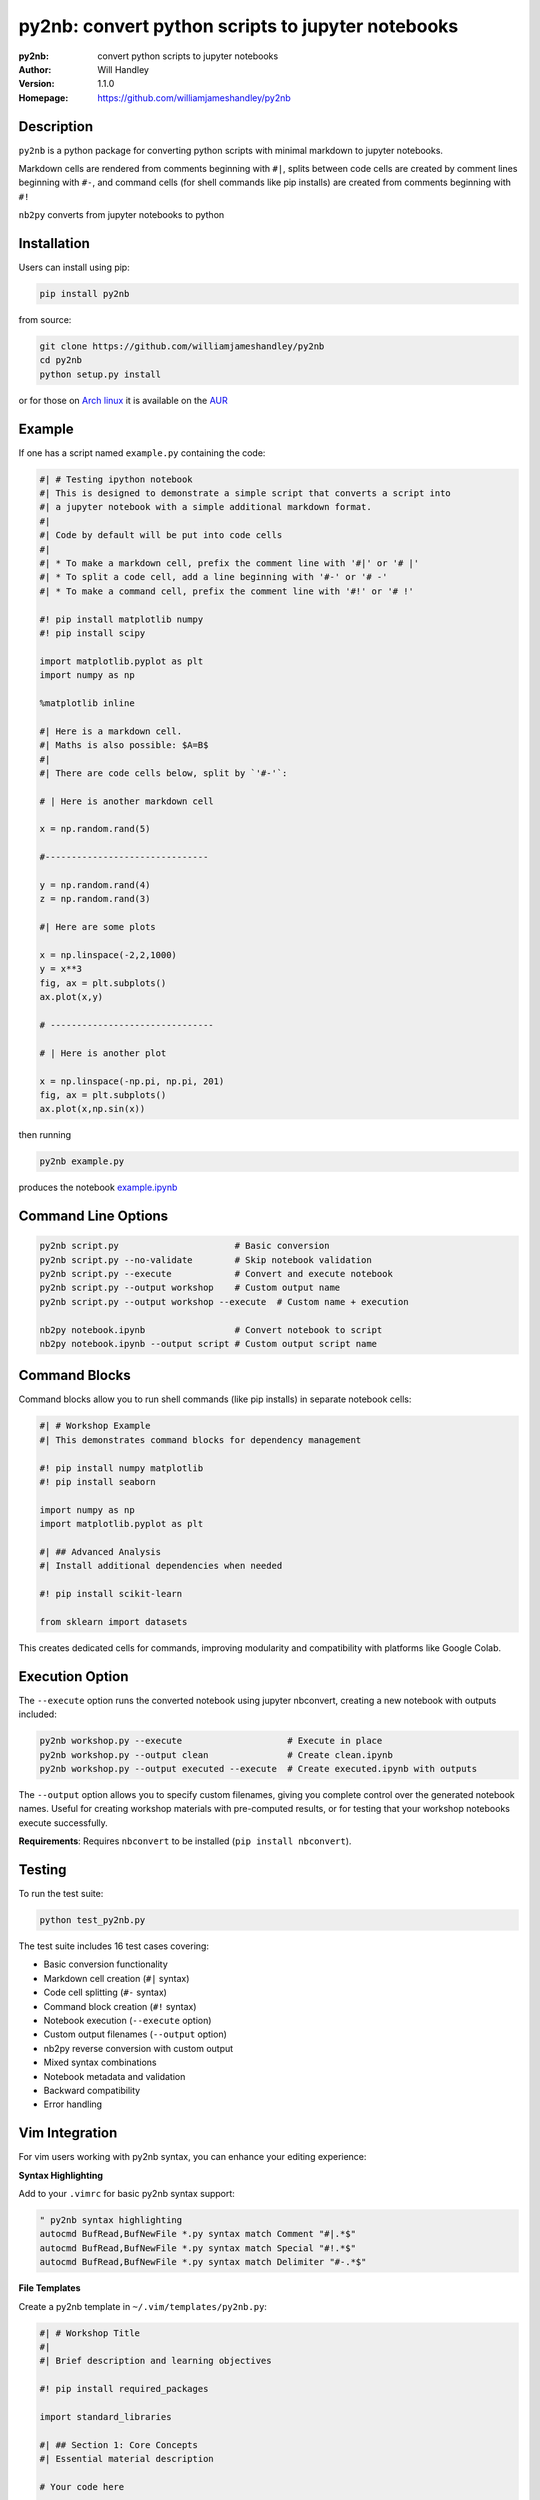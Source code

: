 ==================================================
py2nb: convert python scripts to jupyter notebooks
==================================================
:py2nb: convert python scripts to jupyter notebooks
:Author: Will Handley
:Version: 1.1.0
:Homepage: https://github.com/williamjameshandley/py2nb

.. image:: https://badge.fury.io/py/py2nb.svg
   :target: https://badge.fury.io/py/py2nb
   :alt: PyPi location

Description
===========

``py2nb`` is a python package for converting python scripts with minimal
markdown to jupyter notebooks.

Markdown cells are rendered from comments beginning with ``#|``, splits between
code cells are created by comment lines beginning with ``#-``, and command cells
(for shell commands like pip installs) are created from comments beginning with ``#!``

``nb2py`` converts from jupyter notebooks to python

Installation
============

Users can install using pip:

.. code:: bash

   pip install py2nb

from source:

.. code:: bash

   git clone https://github.com/williamjameshandley/py2nb
   cd py2nb
   python setup.py install

or for those on `Arch linux <https://www.archlinux.org/>`__ it is
available on the
`AUR <https://aur.archlinux.org/packages/python-py2nb/>`__

Example
=======

If one has a script named ``example.py`` containing the code:

.. code:: python

    #| # Testing ipython notebook
    #| This is designed to demonstrate a simple script that converts a script into
    #| a jupyter notebook with a simple additional markdown format.
    #|
    #| Code by default will be put into code cells
    #|
    #| * To make a markdown cell, prefix the comment line with '#|' or '# |'
    #| * To split a code cell, add a line beginning with '#-' or '# -'
    #| * To make a command cell, prefix the comment line with '#!' or '# !'

    #! pip install matplotlib numpy
    #! pip install scipy

    import matplotlib.pyplot as plt
    import numpy as np

    %matplotlib inline

    #| Here is a markdown cell.
    #| Maths is also possible: $A=B$
    #|
    #| There are code cells below, split by `'#-'`:

    # | Here is another markdown cell

    x = np.random.rand(5)

    #-------------------------------

    y = np.random.rand(4)
    z = np.random.rand(3)

    #| Here are some plots

    x = np.linspace(-2,2,1000)
    y = x**3
    fig, ax = plt.subplots()
    ax.plot(x,y)

    # -------------------------------

    # | Here is another plot

    x = np.linspace(-np.pi, np.pi, 201)
    fig, ax = plt.subplots()
    ax.plot(x,np.sin(x))


then running

.. code :: bash

   py2nb example.py

produces the notebook `example.ipynb <https://github.com/williamjameshandley/py2nb/blob/master/example.ipynb>`_

Command Line Options
====================

.. code:: bash

   py2nb script.py                      # Basic conversion
   py2nb script.py --no-validate        # Skip notebook validation  
   py2nb script.py --execute            # Convert and execute notebook
   py2nb script.py --output workshop    # Custom output name
   py2nb script.py --output workshop --execute  # Custom name + execution

   nb2py notebook.ipynb                 # Convert notebook to script
   nb2py notebook.ipynb --output script # Custom output script name

Command Blocks
==============

Command blocks allow you to run shell commands (like pip installs) in separate notebook cells:

.. code:: python

    #| # Workshop Example
    #| This demonstrates command blocks for dependency management

    #! pip install numpy matplotlib
    #! pip install seaborn

    import numpy as np
    import matplotlib.pyplot as plt

    #| ## Advanced Analysis
    #| Install additional dependencies when needed

    #! pip install scikit-learn

    from sklearn import datasets

This creates dedicated cells for commands, improving modularity and compatibility
with platforms like Google Colab.

Execution Option
================

The ``--execute`` option runs the converted notebook using jupyter nbconvert,
creating a new notebook with outputs included:

.. code:: bash

   py2nb workshop.py --execute                    # Execute in place
   py2nb workshop.py --output clean               # Create clean.ipynb
   py2nb workshop.py --output executed --execute  # Create executed.ipynb with outputs

The ``--output`` option allows you to specify custom filenames, giving you complete control
over the generated notebook names. Useful for creating workshop materials with pre-computed 
results, or for testing that your workshop notebooks execute successfully.

**Requirements**: Requires ``nbconvert`` to be installed (``pip install nbconvert``).

Testing
=======

To run the test suite:

.. code:: bash

   python test_py2nb.py

The test suite includes 16 test cases covering:

* Basic conversion functionality
* Markdown cell creation (``#|`` syntax)
* Code cell splitting (``#-`` syntax)
* Command block creation (``#!`` syntax)
* Notebook execution (``--execute`` option)
* Custom output filenames (``--output`` option)
* nb2py reverse conversion with custom output
* Mixed syntax combinations
* Notebook metadata and validation
* Backward compatibility
* Error handling

Vim Integration
===============

For vim users working with py2nb syntax, you can enhance your editing experience:

**Syntax Highlighting**

Add to your ``.vimrc`` for basic py2nb syntax support:

.. code:: vim

   " py2nb syntax highlighting
   autocmd BufRead,BufNewFile *.py syntax match Comment "#|.*$" 
   autocmd BufRead,BufNewFile *.py syntax match Special "#!.*$"
   autocmd BufRead,BufNewFile *.py syntax match Delimiter "#-.*$"

**File Templates**

Create a py2nb template in ``~/.vim/templates/py2nb.py``:

.. code:: python

   #| # Workshop Title
   #| 
   #| Brief description and learning objectives
   
   #! pip install required_packages
   
   import standard_libraries
   
   #| ## Section 1: Core Concepts
   #| Essential material description
   
   # Your code here
   
   #-
   
   # Next code cell
   
   #| ## Section 2: Advanced Topics
   #| Building on previous concepts

Then use ``:read ~/.vim/templates/py2nb.py`` to insert the template.
